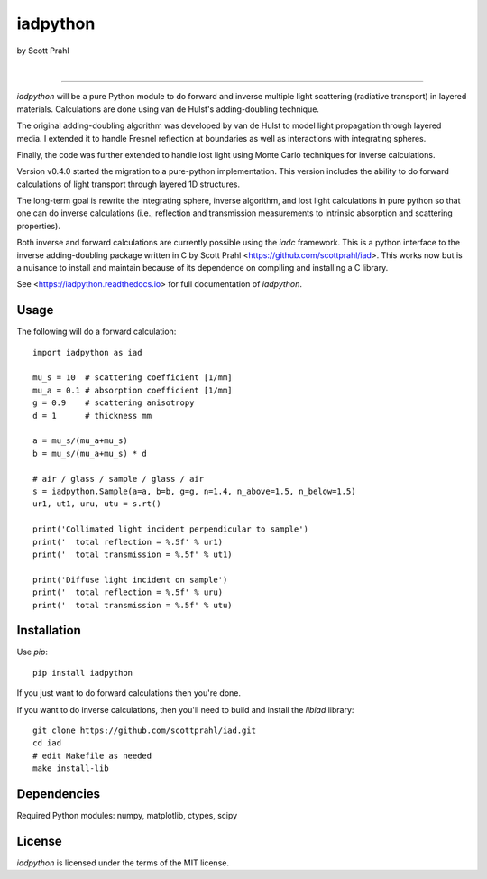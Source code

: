 iadpython
=========

by Scott Prahl

.. image:: https://img.shields.io/pypi/v/iadpython
   :target: https://pypi.org/project/iadpython/
   :alt: pypi

.. image:: https://img.shields.io/conda/v/conda-forge/iadpython.svg
   :target: https://anaconda.org/conda-forge/iadpython
   :alt: conda

.. image:: https://zenodo.org/badge/102148844.svg
   :target: https://zenodo.org/badge/latestdoi/102148844
   :alt: doi

|

.. image:: https://img.shields.io/github/license/scottprahl/iadpython
   :target: https://github.com/scottprahl/iadpython/blob/master/LICENSE.txt
   :alt: License

.. image:: https://github.com/scottprahl/iadpython/actions/workflows/test.yaml/badge.svg
   :target: https://github.com/scottprahl/iadpython/actions/workflows/test.yaml
   :alt: Testing

.. image:: https://readthedocs.org/projects/iadpython/badge
   :target: https://iadpython.readthedocs.io
   :alt: Docs

.. image:: https://img.shields.io/pypi/dm/iadpython
   :target: https://pypi.org/project/iadpython/
   :alt: Downloads

__________

`iadpython` will be a pure Python module to do forward and inverse multiple light
scattering (radiative transport) in layered materials.  Calculations are done using 
van de Hulst's adding-doubling technique.

The original adding-doubling algorithm was developed by van de Hulst to model light
propagation through layered media.  I extended it to handle Fresnel 
reflection at boundaries as well as interactions with integrating spheres. 

Finally, the code was further extended to handle lost light using
Monte Carlo techniques for inverse calculations.

Version v0.4.0 started the migration to a pure-python implementation.  This 
version includes the ability to do forward calculations of light transport through
layered 1D structures.  

The long-term goal is rewrite the integrating sphere, inverse algorithm, and
lost light calculations in pure python so that one can do 
inverse calculations (i.e., reflection and transmission measurements to 
intrinsic absorption and scattering properties). 

Both inverse and forward calculations are currently possible using the `iadc` framework.
This is a python interface to the inverse 
adding-doubling package written in C by Scott Prahl 
<https://github.com/scottprahl/iad>.  This works now
but is a nuisance to install and maintain because of its dependence on compiling
and installing a C library.

See <https://iadpython.readthedocs.io> for full documentation of `iadpython`.

Usage
-----

The following will do a forward calculation::

    import iadpython as iad

    mu_s = 10  # scattering coefficient [1/mm]
    mu_a = 0.1 # absorption coefficient [1/mm]
    g = 0.9    # scattering anisotropy
    d = 1      # thickness mm

    a = mu_s/(mu_a+mu_s)
    b = mu_s/(mu_a+mu_s) * d

    # air / glass / sample / glass / air
    s = iadpython.Sample(a=a, b=b, g=g, n=1.4, n_above=1.5, n_below=1.5)
    ur1, ut1, uru, utu = s.rt()

    print('Collimated light incident perpendicular to sample')
    print('  total reflection = %.5f' % ur1)
    print('  total transmission = %.5f' % ut1)
 
    print('Diffuse light incident on sample')
    print('  total reflection = %.5f' % uru)
    print('  total transmission = %.5f' % utu)


Installation
------------

Use `pip`::

    pip install iadpython

If you just want to do forward calculations then you're done.

If you want to do inverse calculations, then you'll need to build and
install the `libiad` library::

    git clone https://github.com/scottprahl/iad.git
    cd iad
    # edit Makefile as needed
    make install-lib


Dependencies
------------

Required Python modules: numpy, matplotlib, ctypes, scipy


License
-------

`iadpython` is licensed under the terms of the MIT license.
